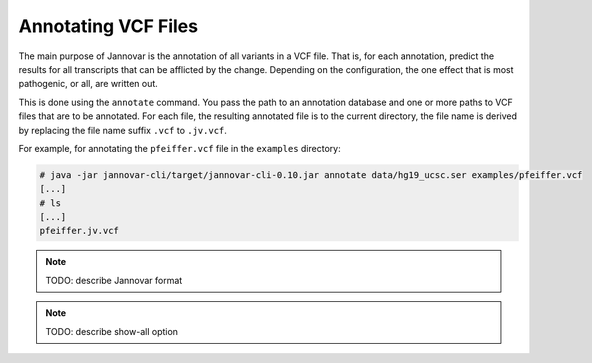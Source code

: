.. _annotate_vcf:

Annotating VCF Files
====================

The main purpose of Jannovar is the annotation of all variants in a VCF file.
That is, for each annotation, predict the results for all transcripts that can be afflicted by the change.
Depending on the configuration, the one effect that is most pathogenic, or all, are written out.

This is done using the ``annotate`` command.
You pass the path to an annotation database and one or more paths to VCF files that are to be annotated.
For each file, the resulting annotated file is to the current directory, the file name is derived by replacing the file name suffix ``.vcf`` to ``.jv.vcf``.

For example, for annotating the ``pfeiffer.vcf`` file in the ``examples`` directory:

.. code-block:: console

    # java -jar jannovar-cli/target/jannovar-cli-0.10.jar annotate data/hg19_ucsc.ser examples/pfeiffer.vcf
    [...]
    # ls
    [...]
    pfeiffer.jv.vcf

.. note:: TODO: describe Jannovar format
.. note:: TODO: describe show-all option
